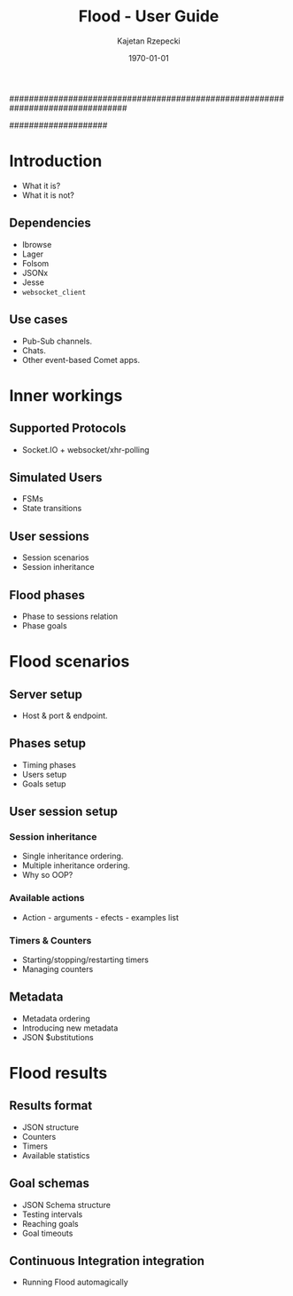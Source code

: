 ################################################################################
#+TITLE: *Flood - User Guide*
#+AUTHOR: Kajetan Rzepecki
#+DATE: \today
#
#+BEGIN_OPTIONS
#+STARTUP: content
#+LaTeX_CLASS: article
#+LaTeX_CLASS_OPTIONS: [a4paper]
#+LaTeX_HEADER: \usepackage[margin=2cm]{geometry}
#+LaTeX_HEADER: \usepackage{amsmath}
#+LaTeX_HEADER: \usepackage{minted}
#+OPTIONS: tags:nil, toc:nil
#+END_OPTIONS
####################

#+latex: \vfill
#+begin_center
#+attr_latex: scale=1.0
[[file:./img/flood.png]]
#+end_center
#+latex: \vfill

#+latex: \thispagestyle{empty}
#+latex: \pagebreak

#+latex: \tableofcontents

#+latex: \pagebreak
* Introduction
- What it is?
- What it is not?

** Dependencies
- Ibrowse
- Lager
- Folsom
- JSONx
- Jesse
- =websocket_client=

** Use cases
- Pub-Sub channels.
- Chats.
- Other event-based Comet apps.

#+latex: \pagebreak
* Inner workings
** Supported Protocols
- Socket.IO + websocket/xhr-polling

** Simulated Users
- FSMs
- State transitions

** User sessions
- Session scenarios
- Session inheritance

** Flood phases
- Phase to sessions relation
- Phase goals

#+latex: \pagebreak
* Flood scenarios
** Server setup
- Host & port & endpoint.

** Phases setup
- Timing phases
- Users setup
- Goals setup

** User session setup
*** Session inheritance
- Single inheritance ordering.
- Multiple inheritance ordering.
- Why so OOP?

*** Available actions
- Action - arguments - efects - examples list

*** Timers & Counters
- Starting/stopping/restarting timers
- Managing counters

** Metadata
- Metadata ordering
- Introducing new metadata
- JSON $ubstitutions

#+latex: \pagebreak
* Flood results
** Results format
- JSON structure
- Counters
- Timers
- Available statistics

** Goal schemas
- JSON Schema structure
- Testing intervals
- Reaching goals
- Goal timeouts

** Continuous Integration integration
- Running Flood automagically
